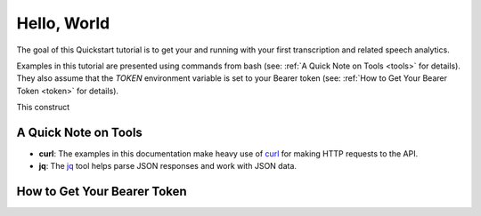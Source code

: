 Hello, World
============

The goal of this Quickstart tutorial is to get your and running with your first transcription and related speech analytics.

Examples in this tutorial are presented using commands from bash (see: :ref:`A Quick Note on Tools <tools>` for details). They also assume that the *TOKEN* environment variable is set to your Bearer token (see: :ref:`How to Get Your Bearer Token <token>` for details).

.. code-block:: sh
  :linenos:

  curl https://apis.voicebase.com/v2-beta/media?limit=1 \
    --header "Authorization: Bearer ${TOKEN}" \
    | jq

This construct 

.. _tools:

#####################
A Quick Note on Tools
#####################

- **curl**: The examples in this documentation make heavy use of `curl`_ for making HTTP requests to the API.
- **jq**: The `jq`_ tool helps parse JSON responses and work with JSON data.

.. _curl: https://curl.haxx.se/docs/manpage.html
.. _jq: http://stedolan.github.io/jq/

.. _token:

############################
How to Get Your Bearer Token
############################


